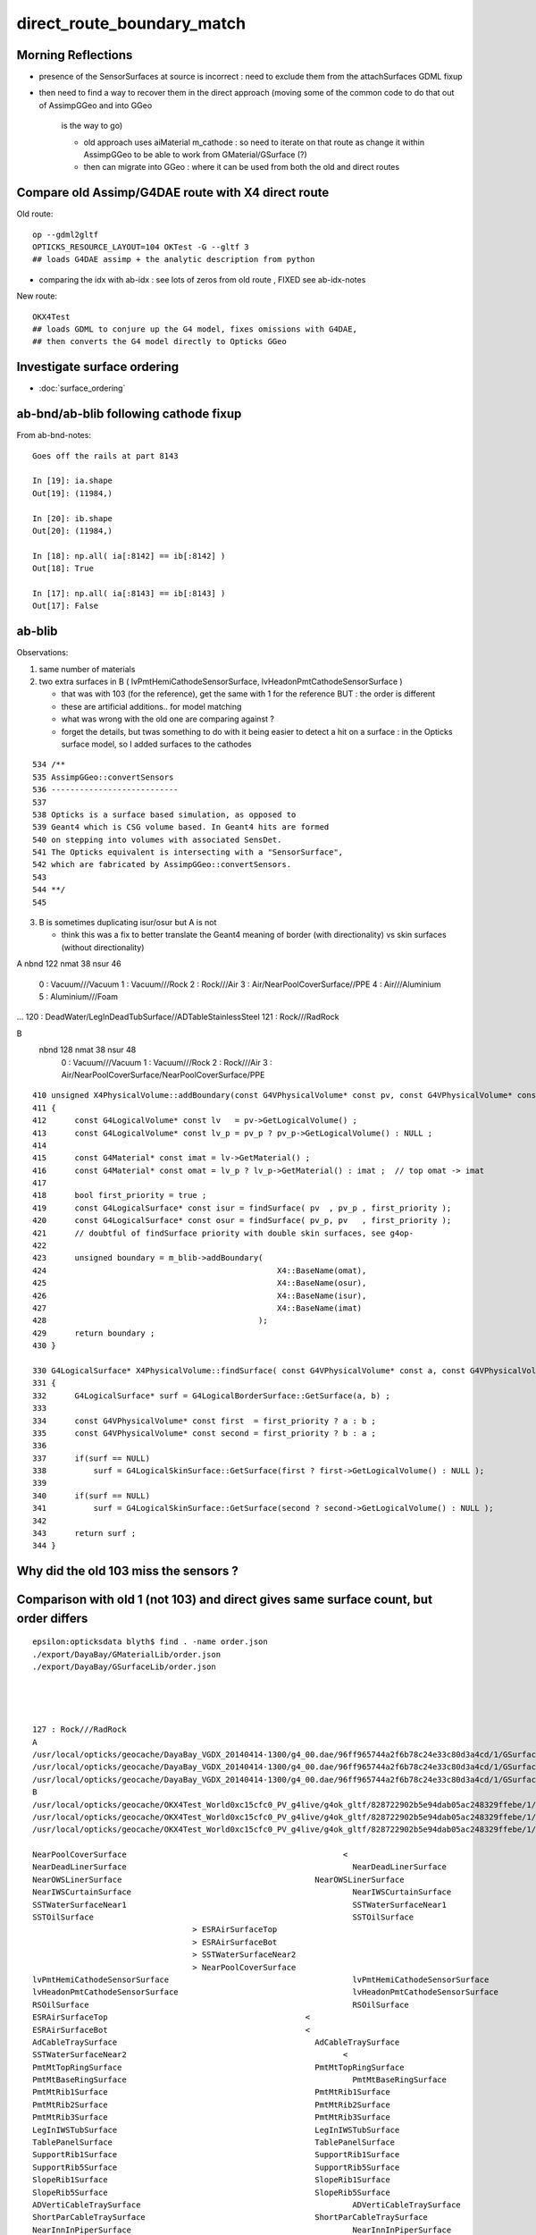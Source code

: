 direct_route_boundary_match
=============================


Morning Reflections
---------------------


* presence of the SensorSurfaces at source is incorrect : need to exclude them 
  from the attachSurfaces GDML fixup

* then need to find a way to recover them in the direct approach 
  (moving some of the common code to do that out of AssimpGGeo and into GGeo 
   is the way to go)

   * old approach uses aiMaterial m_cathode : so need to iterate on that route 
     as change it within AssimpGGeo to be able to work from GMaterial/GSurface (?)  
   * then can migrate into GGeo : where it can be used from both the old and direct routes


Compare old Assimp/G4DAE route with X4 direct route
----------------------------------------------------------------------

Old route::

   op --gdml2gltf
   OPTICKS_RESOURCE_LAYOUT=104 OKTest -G --gltf 3  
   ## loads G4DAE assimp + the analytic description from python

* comparing the idx with ab-idx : see lots of zeros from old route  , FIXED see ab-idx-notes



New route::

   OKX4Test  
   ## loads GDML to conjure up the G4 model, fixes omissions with G4DAE,
   ## then converts the G4 model directly to Opticks GGeo   



Investigate surface ordering
-------------------------------

* :doc:`surface_ordering`



ab-bnd/ab-blib following cathode fixup
-------------------------------------------

From ab-bnd-notes::

    Goes off the rails at part 8143 

    In [19]: ia.shape
    Out[19]: (11984,)

    In [20]: ib.shape
    Out[20]: (11984,)

    In [18]: np.all( ia[:8142] == ib[:8142] )
    Out[18]: True

    In [17]: np.all( ia[:8143] == ib[:8143] )
    Out[17]: False








ab-blib 
---------

Observations: 

1. same number of materials
2. two extra surfaces in B ( lvPmtHemiCathodeSensorSurface, lvHeadonPmtCathodeSensorSurface )

   * that was with 103 (for the reference), get the same with 1 for the reference
     BUT : the order is different 

   * these are artificial additions.. for model matching 
   * what was wrong with the old one are comparing against ?
   * forget the details, but twas something to do with it being easier to detect a 
     hit on a surface : in the Opticks surface model, so I added surfaces to the cathodes  


::

     534 /**
     535 AssimpGGeo::convertSensors
     536 ---------------------------
     537 
     538 Opticks is a surface based simulation, as opposed to 
     539 Geant4 which is CSG volume based. In Geant4 hits are formed 
     540 on stepping into volumes with associated SensDet.
     541 The Opticks equivalent is intersecting with a "SensorSurface", 
     542 which are fabricated by AssimpGGeo::convertSensors.
     543 
     544 **/
     545 





3. B is sometimes duplicating isur/osur but A is not 

   * think this was a fix to better translate the Geant4 meaning of border (with directionality)
     vs skin surfaces (without directionality)  


A
nbnd 122 nmat  38 nsur  46 
  0 : Vacuum///Vacuum 
  1 : Vacuum///Rock 
  2 : Rock///Air 
  3 : Air/NearPoolCoverSurface//PPE 
  4 : Air///Aluminium 
  5 : Aluminium///Foam 
...
120 : DeadWater/LegInDeadTubSurface//ADTableStainlessSteel 
121 : Rock///RadRock 

B
 nbnd 128 nmat  38 nsur  48 
  0 : Vacuum///Vacuum 
  1 : Vacuum///Rock 
  2 : Rock///Air 
  3 : Air/NearPoolCoverSurface/NearPoolCoverSurface/PPE 






::

    410 unsigned X4PhysicalVolume::addBoundary(const G4VPhysicalVolume* const pv, const G4VPhysicalVolume* const pv_p )
    411 {
    412      const G4LogicalVolume* const lv   = pv->GetLogicalVolume() ;
    413      const G4LogicalVolume* const lv_p = pv_p ? pv_p->GetLogicalVolume() : NULL ;
    414 
    415      const G4Material* const imat = lv->GetMaterial() ;
    416      const G4Material* const omat = lv_p ? lv_p->GetMaterial() : imat ;  // top omat -> imat 
    417 
    418      bool first_priority = true ;
    419      const G4LogicalSurface* const isur = findSurface( pv  , pv_p , first_priority );
    420      const G4LogicalSurface* const osur = findSurface( pv_p, pv   , first_priority );
    421      // doubtful of findSurface priority with double skin surfaces, see g4op-
    422 
    423      unsigned boundary = m_blib->addBoundary(
    424                                                 X4::BaseName(omat),
    425                                                 X4::BaseName(osur),
    426                                                 X4::BaseName(isur),
    427                                                 X4::BaseName(imat)
    428                                             );
    429      return boundary ;
    430 }

    330 G4LogicalSurface* X4PhysicalVolume::findSurface( const G4VPhysicalVolume* const a, const G4VPhysicalVolume* const b, bool first_priority )
    331 {
    332      G4LogicalSurface* surf = G4LogicalBorderSurface::GetSurface(a, b) ;
    333 
    334      const G4VPhysicalVolume* const first  = first_priority ? a : b ;
    335      const G4VPhysicalVolume* const second = first_priority ? b : a ;
    336 
    337      if(surf == NULL)
    338          surf = G4LogicalSkinSurface::GetSurface(first ? first->GetLogicalVolume() : NULL );
    339 
    340      if(surf == NULL)
    341          surf = G4LogicalSkinSurface::GetSurface(second ? second->GetLogicalVolume() : NULL );
    342 
    343      return surf ;
    344 }





Why did the old 103 miss the sensors ?
-----------------------------------------


Comparison with old 1 (not 103) and direct gives same surface count, but order differs
-----------------------------------------------------------------------------------------

::

    epsilon:opticksdata blyth$ find . -name order.json
    ./export/DayaBay/GMaterialLib/order.json
    ./export/DayaBay/GSurfaceLib/order.json




    127 : Rock///RadRock 
    A
    /usr/local/opticks/geocache/DayaBay_VGDX_20140414-1300/g4_00.dae/96ff965744a2f6b78c24e33c80d3a4cd/1/GSurfaceLib
    /usr/local/opticks/geocache/DayaBay_VGDX_20140414-1300/g4_00.dae/96ff965744a2f6b78c24e33c80d3a4cd/1/GSurfaceLib/GSurfaceLibOptical.npy : (48, 4) 
    /usr/local/opticks/geocache/DayaBay_VGDX_20140414-1300/g4_00.dae/96ff965744a2f6b78c24e33c80d3a4cd/1/GSurfaceLib/GSurfaceLib.npy : (48, 2, 39, 4) 
    B
    /usr/local/opticks/geocache/OKX4Test_World0xc15cfc0_PV_g4live/g4ok_gltf/828722902b5e94dab05ac248329ffebe/1/GSurfaceLib
    /usr/local/opticks/geocache/OKX4Test_World0xc15cfc0_PV_g4live/g4ok_gltf/828722902b5e94dab05ac248329ffebe/1/GSurfaceLib/GSurfaceLibOptical.npy : (48, 4) 
    /usr/local/opticks/geocache/OKX4Test_World0xc15cfc0_PV_g4live/g4ok_gltf/828722902b5e94dab05ac248329ffebe/1/GSurfaceLib/GSurfaceLib.npy : (48, 2, 39, 4) 

    NearPoolCoverSurface					      <
    NearDeadLinerSurface						NearDeadLinerSurface
    NearOWSLinerSurface						NearOWSLinerSurface
    NearIWSCurtainSurface						NearIWSCurtainSurface
    SSTWaterSurfaceNear1						SSTWaterSurfaceNear1
    SSTOilSurface							SSTOilSurface
                                      >	ESRAirSurfaceTop
                                      >	ESRAirSurfaceBot
                                      >	SSTWaterSurfaceNear2
                                      >	NearPoolCoverSurface
    lvPmtHemiCathodeSensorSurface					lvPmtHemiCathodeSensorSurface
    lvHeadonPmtCathodeSensorSurface					lvHeadonPmtCathodeSensorSurface
    RSOilSurface							RSOilSurface
    ESRAirSurfaceTop					      <
    ESRAirSurfaceBot					      <
    AdCableTraySurface						AdCableTraySurface
    SSTWaterSurfaceNear2					      <
    PmtMtTopRingSurface						PmtMtTopRingSurface
    PmtMtBaseRingSurface						PmtMtBaseRingSurface
    PmtMtRib1Surface						PmtMtRib1Surface
    PmtMtRib2Surface						PmtMtRib2Surface
    PmtMtRib3Surface						PmtMtRib3Surface
    LegInIWSTubSurface						LegInIWSTubSurface
    TablePanelSurface						TablePanelSurface
    SupportRib1Surface						SupportRib1Surface
    SupportRib5Surface						SupportRib5Surface
    SlopeRib1Surface						SlopeRib1Surface
    SlopeRib5Surface						SlopeRib5Surface
    ADVertiCableTraySurface						ADVertiCableTraySurface
    ShortParCableTraySurface					ShortParCableTraySurface
    NearInnInPiperSurface						NearInnInPiperSurface



Yep the old one is following the sorted order from opticksdata, the direct isnt::

    In [1]: import json
    In [2]: o = json.load(file("export/DayaBay/GSurfaceLib/order.json"))
    In [3]: print "\n".join(["%3s : %s " % ( kv[1], kv[0]) for kv in sorted(o.items(), key=lambda kv:int(kv[1]))])
      1 : NearPoolCoverSurface 
      2 : NearDeadLinerSurface 
      3 : NearOWSLinerSurface 
      4 : NearIWSCurtainSurface 
      5 : SSTWaterSurfaceNear1 
      6 : SSTOilSurface 
      7 : lvPmtHemiCathodeSensorSurface 
      8 : lvHeadonPmtCathodeSensorSurface 
      9 : RSOilSurface 
     10 : ESRAirSurfaceTop 
     11 : ESRAirSurfaceBot 
     12 : AdCableTraySurface 
     13 : SSTWaterSurfaceNear2 
     14 : PmtMtTopRingSurface 
     15 : PmtMtBaseRingSurface 
     16 : PmtMtRib1Surface 
     17 : PmtMtRib2Surface 
     18 : PmtMtRib3Surface 
     19 : LegInIWSTubSurface 
     20 : TablePanelSurface 
     21 : SupportRib1Surface 
     22 : SupportRib5Surface 
     23 : SlopeRib1Surface 
     24 : SlopeRib5Surface 
     25 : ADVertiCableTraySurface 
     26 : ShortParCableTraySurface 
     27 : NearInnInPiperSurface 
     28 : NearInnOutPiperSurface 
     29 : LegInOWSTubSurface 
     30 : UnistrutRib6Surface 
     31 : UnistrutRib7Surface 
     32 : UnistrutRib3Surface 
     33 : UnistrutRib5Surface 
     34 : UnistrutRib4Surface 
     35 : UnistrutRib1Surface 
     36 : UnistrutRib2Surface 
     37 : UnistrutRib8Surface 
     38 : UnistrutRib9Surface 
     39 : TopShortCableTraySurface 
     40 : TopCornerCableTraySurface 
     41 : VertiCableTraySurface 
     42 : NearOutInPiperSurface 
     43 : NearOutOutPiperSurface 
     44 : LegInDeadTubSurface 

B order is that coming out of the G4 border and skin surface tables



::

    2018-08-04 14:04:19.628 ERROR [8603404] [X4LogicalBorderSurfaceTable::init@32]  NumberOfBorderSurfaces 8
    2018-08-04 14:04:19.628 INFO  [8603404] [X4LogicalBorderSurfaceTable::init@38] NearDeadLinerSurface
    2018-08-04 14:04:19.628 INFO  [8603404] [X4LogicalBorderSurfaceTable::init@38] NearOWSLinerSurface
    2018-08-04 14:04:19.628 INFO  [8603404] [X4LogicalBorderSurfaceTable::init@38] NearIWSCurtainSurface
    2018-08-04 14:04:19.629 INFO  [8603404] [X4LogicalBorderSurfaceTable::init@38] SSTWaterSurfaceNear1
    2018-08-04 14:04:19.629 INFO  [8603404] [X4LogicalBorderSurfaceTable::init@38] SSTOilSurface
    2018-08-04 14:04:19.629 INFO  [8603404] [X4LogicalBorderSurfaceTable::init@38] ESRAirSurfaceTop
    2018-08-04 14:04:19.629 INFO  [8603404] [X4LogicalBorderSurfaceTable::init@38] ESRAirSurfaceBot
    2018-08-04 14:04:19.629 INFO  [8603404] [X4LogicalBorderSurfaceTable::init@38] SSTWaterSurfaceNear2
    2018-08-04 14:04:19.629 ERROR [8603404] [X4LogicalSkinSurfaceTable::init@32]  NumberOfSkinSurfaces num_src 34
    2018-08-04 14:04:19.629 INFO  [8603404] [X4LogicalSkinSurfaceTable::init@38] NearPoolCoverSurface
    2018-08-04 14:04:19.629 INFO  [8603404] [X4LogicalSkinSurfaceTable::init@38] RSOilSurface
    2018-08-04 14:04:19.629 INFO  [8603404] [X4LogicalSkinSurfaceTable::init@38] AdCableTraySurface
    2018-08-04 14:04:19.630 INFO  [8603404] [X4LogicalSkinSurfaceTable::init@38] PmtMtTopRingSurface
    2018-08-04 14:04:19.630 INFO  [8603404] [X4LogicalSkinSurfaceTable::init@38] PmtMtBaseRingSurface
    2018-08-04 14:04:19.630 INFO  [8603404] [X4LogicalSkinSurfaceTable::init@38] PmtMtRib1Surface
    2018-08-04 14:04:19.630 INFO  [8603404] [X4LogicalSkinSurfaceTable::init@38] PmtMtRib2Surface
    2018-08-04 14:04:19.630 INFO  [8603404] [X4LogicalSkinSurfaceTable::init@38] PmtMtRib3Surface
    2018-08-04 14:04:19.630 INFO  [8603404] [X4LogicalSkinSurfaceTable::init@38] LegInIWSTubSurface




Switching off sorting in A in GSurfaceLib makes the ordering differ more::


    AdCableTraySurface					      <
    ESRAirSurfaceBot					      <
    ESRAirSurfaceTop					      <
    RSOilSurface						      <
    SSTOilSurface						      <
    SSTWaterSurfaceNear1					      <
    SSTWaterSurfaceNear2					      <
    NearDeadLinerSurface						NearDeadLinerSurface
    NearIWSCurtainSurface					      <
    NearInnInPiperSurface					      <
    NearInnOutPiperSurface					      <
    NearOWSLinerSurface						NearOWSLinerSurface
    NearOutInPiperSurface					      |	NearIWSCurtainSurface
    NearOutOutPiperSurface					      |	SSTWaterSurfaceNear1
                                      >	SSTOilSurface
                                      >	ESRAirSurfaceTop
                                      >	ESRAirSurfaceBot
                                      >	SSTWaterSurfaceNear2
    NearPoolCoverSurface						NearPoolCoverSurface
    TopShortCableTraySurface				      |	RSOilSurface
    UnistrutRib6Surface					      |	AdCableTraySurface
    UnistrutRib7Surface					      |	PmtMtTopRingSurface
    ADVertiCableTraySurface					      <
    LegInDeadTubSurface					      <
    LegInIWSTubSurface					      <
    LegInOWSTubSurface					      <
    PmtMtBaseRingSurface						PmtMtBaseRingSurface



Old route order of addition to GSurfaceLib, is that ::

    2018-08-04 14:25:17.449 INFO  [8618927] [AssimpGGeo::convertMaterials@388] AssimpGGeo::convertMaterials  query  mNumMaterials 78
    2018-08-04 14:25:17.450 INFO  [8618927] [GSurfaceLib::add@379]  GSkinSurface __dd__Geometry__AdDetails__AdSurfacesAll__AdCableTraySurface
    2018-08-04 14:25:17.450 INFO  [8618927] [GSurfaceLib::add@323]  GBorderSurface __dd__Geometry__AdDetails__AdSurfacesAll__ESRAirSurfaceBot
    2018-08-04 14:25:17.450 INFO  [8618927] [GSurfaceLib::add@323]  GBorderSurface __dd__Geometry__AdDetails__AdSurfacesAll__ESRAirSurfaceTop
    2018-08-04 14:25:17.450 INFO  [8618927] [GSurfaceLib::add@379]  GSkinSurface __dd__Geometry__AdDetails__AdSurfacesAll__RSOilSurface
    2018-08-04 14:25:17.450 INFO  [8618927] [GSurfaceLib::add@323]  GBorderSurface __dd__Geometry__AdDetails__AdSurfacesAll__SSTOilSurface
    2018-08-04 14:25:17.450 INFO  [8618927] [GSurfaceLib::add@323]  GBorderSurface __dd__Geometry__AdDetails__AdSurfacesNear__SSTWaterSurfaceNear1
    2018-08-04 14:25:17.451 INFO  [8618927] [GSurfaceLib::add@323]  GBorderSurface __dd__Geometry__AdDetails__AdSurfacesNear__SSTWaterSurfaceNear2
    2018-08-04 14:25:17.451 INFO  [8618927] [GSurfaceLib::add@323]  GBorderSurface __dd__Geometry__PoolDetails__NearPoolSurfaces__NearDeadLinerSurface
    2018-08-04 14:25:17.451 INFO  [8618927] [GSurfaceLib::add@323]  GBorderSurface __dd__Geometry__PoolDetails__NearPoolSurfaces__NearIWSCurtainSurface
    2018-08-04 14:25:17.451 INFO  [8618927] [GSurfaceLib::add@379]  GSkinSurface __dd__Geometry__PoolDetails__NearPoolSurfaces__NearInnInPiperSurface
    2018-08-04 14:25:17.451 INFO  [8618927] [GSurfaceLib::add@379]  GSkinSurface __dd__Geometry__PoolDetails__NearPoolSurfaces__NearInnOutPiperSurface
    2018-08-04 14:25:17.451 INFO  [8618927] [GSurfaceLib::add@323]  GBorderSurface __dd__Geometry__PoolDetails__NearPoolSurfaces__NearOWSLinerSurface
    2018-08-04 14:25:17.451 INFO  [8618927] [GSurfaceLib::add@379]  GSkinSurface __dd__Geometry__PoolDetails__NearPoolSurfaces__NearOutInPiperSurface
    2018-08-04 14:25:17.452 INFO  [8618927] [GSurfaceLib::add@379]  GSkinSurface __dd__Geometry__PoolDetails__NearPoolSurfaces__NearOutOutPiperSurface


